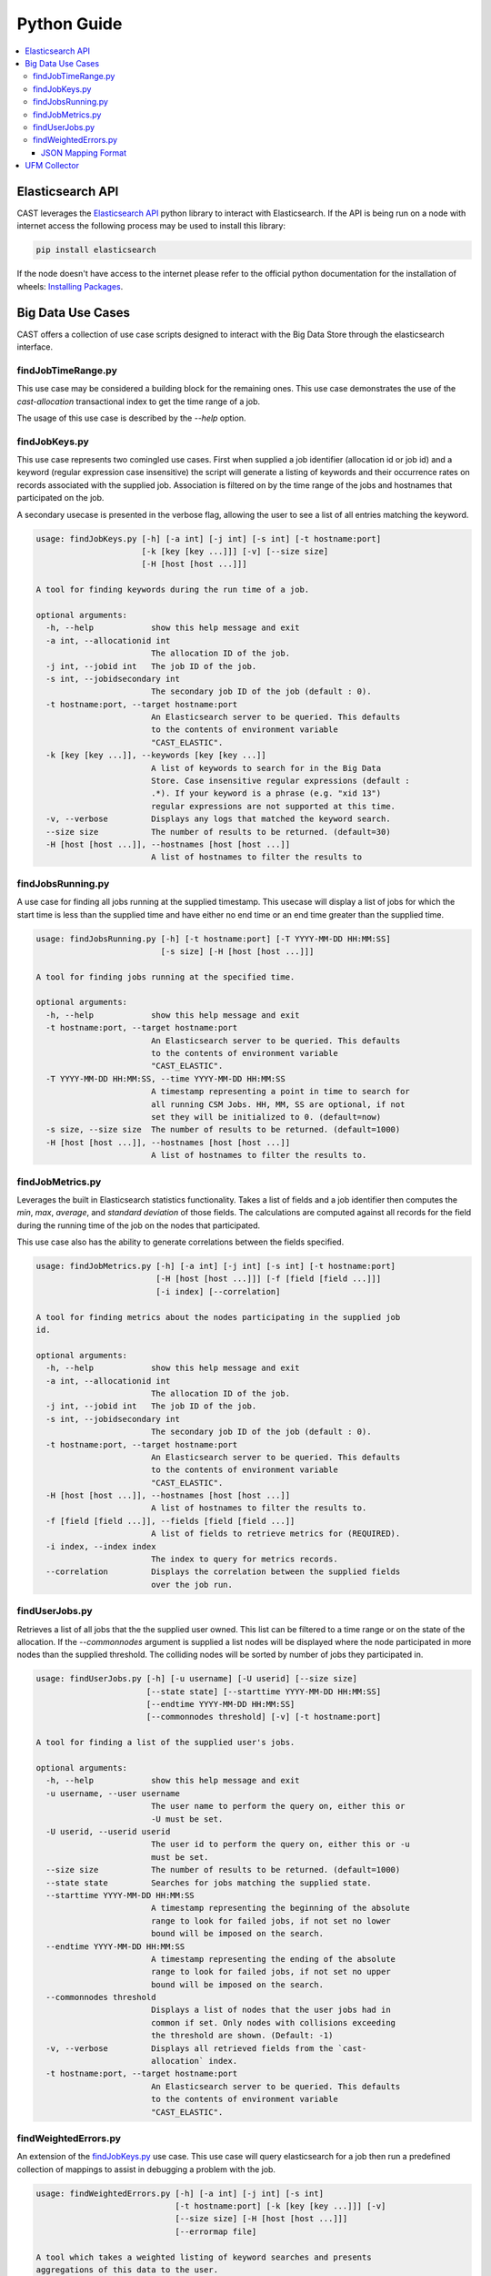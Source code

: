 Python Guide
============


.. contents::
   :local:


Elasticsearch API
-----------------
CAST leverages the `Elasticsearch API`_ python library to interact with Elasticsearch. 
If the API is being run on a node with internet access the following process may be used to install this
library:

.. code-block:: bash

   pip install elasticsearch

If the node doesn't have access to the internet please refer to the official python documentation for the installation
of wheels: `Installing Packages`_.


Big Data Use Cases
------------------

CAST offers a collection of use case scripts designed to interact with the Big Data Store through
the elasticsearch interface.

findJobTimeRange.py
^^^^^^^^^^^^^^^^^^^

This use case may be considered a building block for the remaining ones. This use case demonstrates
the use of the `cast-allocation` transactional index to get the time range of a job.

The usage of this use case is described by the `--help` option.

.. TODO add help output.

findJobKeys.py
^^^^^^^^^^^^^^

This use case represents two comingled use cases. First when supplied a job identifier (allocation
id or job id) and a keyword (regular expression case insensitive) the script will generate a 
listing of keywords and their occurrence rates on records associated with the supplied job.
Association is filtered on by the time range of the jobs and hostnames that participated on the job.

A secondary usecase is presented in the verbose flag, allowing the user to see a list of 
all entries matching the keyword.

.. code-block:: none 

    usage: findJobKeys.py [-h] [-a int] [-j int] [-s int] [-t hostname:port]
                          [-k [key [key ...]]] [-v] [--size size]
                          [-H [host [host ...]]]
    
    A tool for finding keywords during the run time of a job.
    
    optional arguments:
      -h, --help            show this help message and exit
      -a int, --allocationid int
                            The allocation ID of the job.
      -j int, --jobid int   The job ID of the job.
      -s int, --jobidsecondary int
                            The secondary job ID of the job (default : 0).
      -t hostname:port, --target hostname:port
                            An Elasticsearch server to be queried. This defaults
                            to the contents of environment variable
                            "CAST_ELASTIC".
      -k [key [key ...]], --keywords [key [key ...]]
                            A list of keywords to search for in the Big Data
                            Store. Case insensitive regular expressions (default :
                            .*). If your keyword is a phrase (e.g. "xid 13")
                            regular expressions are not supported at this time.
      -v, --verbose         Displays any logs that matched the keyword search.
      --size size           The number of results to be returned. (default=30)
      -H [host [host ...]], --hostnames [host [host ...]]
                            A list of hostnames to filter the results to

findJobsRunning.py
^^^^^^^^^^^^^^^^^^

A use case for finding all jobs running at the supplied timestamp. This usecase will display a 
list of jobs for which the start time is less than the supplied time and have either no end time
or an end time greater than the supplied time.

.. code-block:: none

    usage: findJobsRunning.py [-h] [-t hostname:port] [-T YYYY-MM-DD HH:MM:SS]
                              [-s size] [-H [host [host ...]]]
    
    A tool for finding jobs running at the specified time.
    
    optional arguments:
      -h, --help            show this help message and exit
      -t hostname:port, --target hostname:port
                            An Elasticsearch server to be queried. This defaults
                            to the contents of environment variable
                            "CAST_ELASTIC".
      -T YYYY-MM-DD HH:MM:SS, --time YYYY-MM-DD HH:MM:SS
                            A timestamp representing a point in time to search for
                            all running CSM Jobs. HH, MM, SS are optional, if not
                            set they will be initialized to 0. (default=now)
      -s size, --size size  The number of results to be returned. (default=1000)
      -H [host [host ...]], --hostnames [host [host ...]]
                            A list of hostnames to filter the results to.


findJobMetrics.py
^^^^^^^^^^^^^^^^^

Leverages the built in Elasticsearch statistics functionality. Takes a list of fields and a job
identifier then computes the *min*, *max*, *average*, and *standard deviation* of those fields. The
calculations are computed against all records for the field during the running time of the job
on the nodes that participated.

This use case also has the ability to generate correlations between the fields specified.

.. code-block:: none
   
    usage: findJobMetrics.py [-h] [-a int] [-j int] [-s int] [-t hostname:port]
                             [-H [host [host ...]]] [-f [field [field ...]]]
                             [-i index] [--correlation]
    
    A tool for finding metrics about the nodes participating in the supplied job
    id.
    
    optional arguments:
      -h, --help            show this help message and exit
      -a int, --allocationid int
                            The allocation ID of the job.
      -j int, --jobid int   The job ID of the job.
      -s int, --jobidsecondary int
                            The secondary job ID of the job (default : 0).
      -t hostname:port, --target hostname:port
                            An Elasticsearch server to be queried. This defaults
                            to the contents of environment variable
                            "CAST_ELASTIC".
      -H [host [host ...]], --hostnames [host [host ...]]
                            A list of hostnames to filter the results to.
      -f [field [field ...]], --fields [field [field ...]]
                            A list of fields to retrieve metrics for (REQUIRED).
      -i index, --index index
                            The index to query for metrics records.
      --correlation         Displays the correlation between the supplied fields
                            over the job run. 

findUserJobs.py
^^^^^^^^^^^^^^^

Retrieves a list of all jobs that the the supplied user owned. This list can be filtered to
a time range or on the state of the allocation. If the `--commonnodes` argument is supplied a 
list nodes will be displayed where the node participated in more nodes than the supplied threshold.
The colliding nodes will be sorted by number of jobs they participated in.

.. code-block:: none
    
    usage: findUserJobs.py [-h] [-u username] [-U userid] [--size size]
                           [--state state] [--starttime YYYY-MM-DD HH:MM:SS]
                           [--endtime YYYY-MM-DD HH:MM:SS]
                           [--commonnodes threshold] [-v] [-t hostname:port]
    
    A tool for finding a list of the supplied user's jobs.
    
    optional arguments:
      -h, --help            show this help message and exit
      -u username, --user username
                            The user name to perform the query on, either this or
                            -U must be set.
      -U userid, --userid userid
                            The user id to perform the query on, either this or -u
                            must be set.
      --size size           The number of results to be returned. (default=1000)
      --state state         Searches for jobs matching the supplied state.
      --starttime YYYY-MM-DD HH:MM:SS
                            A timestamp representing the beginning of the absolute
                            range to look for failed jobs, if not set no lower
                            bound will be imposed on the search.
      --endtime YYYY-MM-DD HH:MM:SS
                            A timestamp representing the ending of the absolute
                            range to look for failed jobs, if not set no upper
                            bound will be imposed on the search.
      --commonnodes threshold
                            Displays a list of nodes that the user jobs had in
                            common if set. Only nodes with collisions exceeding
                            the threshold are shown. (Default: -1)
      -v, --verbose         Displays all retrieved fields from the `cast-
                            allocation` index.
      -t hostname:port, --target hostname:port
                            An Elasticsearch server to be queried. This defaults
                            to the contents of environment variable
                            "CAST_ELASTIC".

findWeightedErrors.py
^^^^^^^^^^^^^^^^^^^^^

An extension of the `findJobKeys.py`_ use case. This use case will query elasticsearch for a job
then run a predefined collection of mappings to assist in debugging a problem with the job.


.. code-block:: none 
   
    usage: findWeightedErrors.py [-h] [-a int] [-j int] [-s int]
                                 [-t hostname:port] [-k [key [key ...]]] [-v]
                                 [--size size] [-H [host [host ...]]]
                                 [--errormap file]

    A tool which takes a weighted listing of keyword searches and presents
    aggregations of this data to the user.
    
    optional arguments:
      -h, --help            show this help message and exit
      -a int, --allocationid int
                            The allocation ID of the job.
      -j int, --jobid int   The job ID of the job.
      -s int, --jobidsecondary int
                            The secondary job ID of the job (default : 0).
      -t hostname:port, --target hostname:port
                            An Elasticsearch server to be queried. This defaults
                            to the contents of environment variable
                            "CAST_ELASTIC".
      -v, --verbose         Displays the top --size logs matching the --errormap mappings.
      --size size           The number of results to be returned. (default=10)
      -H [host [host ...]], --hostnames [host [host ...]]
                            A list of hostnames to filter the results to.
      --errormap file       A map of errors to scan the user jobs for, including
                            weights.


JSON Mapping Format
+++++++++++++++++++

This use case utilizes a JSON mapping to define a collection of keywords and values to query 
the elasticsearch cluster for. These values can leverage the native elasticsearch boost feature
to apply weights to the mappings allowing a user to quickly determine high priority items using 
scoring.

The format is defined as follows:

.. code-block:: json

    [
        {
            "category" : "A category, used for tagging the search in output. (Required)",
            "index"    : "Matches an index on the elasticsearch cluster, uses elasticsearch syntax. (Required)",
            "source"   : "The hostname source in the index.",
            "mapping" : [
                {
                    "field" : "The field in the index to check against(Required)",
                    "value" : "A value to query for; can be a phrase, regex or number. (Required)",
                    "boost" : "The elasticsearch boost factor, may be thought of as a weight. (Required)",
                    "threshold" : "A range comparison operator: 'gte', 'gt', 'lte', 'lt'. (Optional)"
                }
            ]
        }
    ]


When applied to a real configuration a mapping file will look something like this:

.. code-block:: json

    [
        {
            "index"   : "*syslog*",
            "source"  : "hostname",
            "category": "Syslog Errors" ,
            "mapping" : [
                {
                    "field" : "message",
                    "value" : "error",
                    "boost" : 50
                },
                {
                    "field" : "message",
                    "value" : "kdump",
                    "boost" : 60
                },
                {
                    "field" : "message",
                    "value" : "kernel",
                    "boost" : 10
                }
            ]
        },
        {
            "index"    : "cast-zimon*",
            "source"   : "source",
            "category" : "Zimon Counters",
            "mapping"  : [
                {
                    "field"     : "data.mem_active",
                    "value"     : 12000000,
                    "boost"     : 100,
                    "threshold" : "gte"
                },
                {
                    "field"     : "data.cpu_system",
                    "value"     : 10,
                    "boost"     : 200,
                    "threshold" : "gte"
                }
    
            ]
        }
    ]

.. note:: The above configuration was designed for demonstrative purposes, it is recommended 
    that users create their own mappings based on this example.


UFM Collector
-------------

A tool interacting with the UFM collector is provided in `ibm-csm-bds-*.noarch.rpm`.
This script performs 3 key operations:

1. Connects to the UFM monitoring snapshot RESTful interface.
    * This connection specifies a collection attributes and functions to execute against the 
        interface.

2. Processes and enriches the output of the REST connection.
    * Adds a `type`, `timestamp` and `source` field to the root of the JSON document.

3. Opens a socket to a target logstash instance and writes the payload.

.. _Elastic Tests: https://github.com/IBM/CAST/tree/master/csm_big_data/Python/elastic_tests
.. _Elasticsearch API: https://pypi.org/project/elasticsearch/
.. _Installing Packages: https://packaging.python.org/tutorials/installing-packages/#source-distributions-vs-wheels
